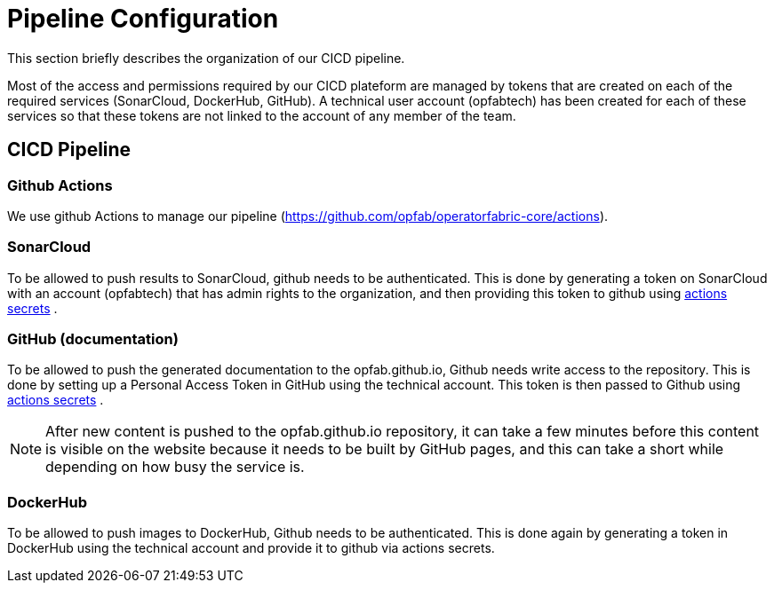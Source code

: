 // Copyright (c) 2018-2021 RTE (http://www.rte-france.com)
// See AUTHORS.txt
// This document is subject to the terms of the Creative Commons Attribution 4.0 International license.
// If a copy of the license was not distributed with this
// file, You can obtain one at https://creativecommons.org/licenses/by/4.0/.
// SPDX-License-Identifier: CC-BY-4.0




= Pipeline Configuration

This section briefly describes the organization of our CICD pipeline. 

Most of the access and permissions required by our CICD plateform are managed by tokens that are created on
each of the required services (SonarCloud, DockerHub, GitHub).
A technical user account (opfabtech) has been created for each of these services so that these tokens are not linked
to the account of any member of the team.

== CICD Pipeline

=== Github Actions 

We use github Actions to manage our pipeline (https://github.com/opfab/operatorfabric-core/actions).


=== SonarCloud

To be allowed to push results to SonarCloud, github needs to be authenticated. This is done by generating a token on
SonarCloud with an account (opfabtech) that has admin rights to the organization, and then providing this token to github using https://github.com/opfab/operatorfabric-core/settings/secrets/actions[actions secrets] .

=== GitHub (documentation)

To be allowed to push the generated documentation to the opfab.github.io, Github needs write access to the repository.
This is done by setting up a Personal Access Token in GitHub using the technical account.
This token is then passed to Github  using https://github.com/opfab/operatorfabric-core/settings/secrets/actions[actions secrets] .

NOTE: After new content is pushed to the opfab.github.io repository, it can take a few minutes before this content is
visible on the website because it needs to be built by GitHub pages, and this can take a short while
depending on how busy the service is.

=== DockerHub

To be allowed to push images to DockerHub, Github needs to be authenticated. This is done again by generating a token in DockerHub using the technical account and provide it to github via actions secrets.